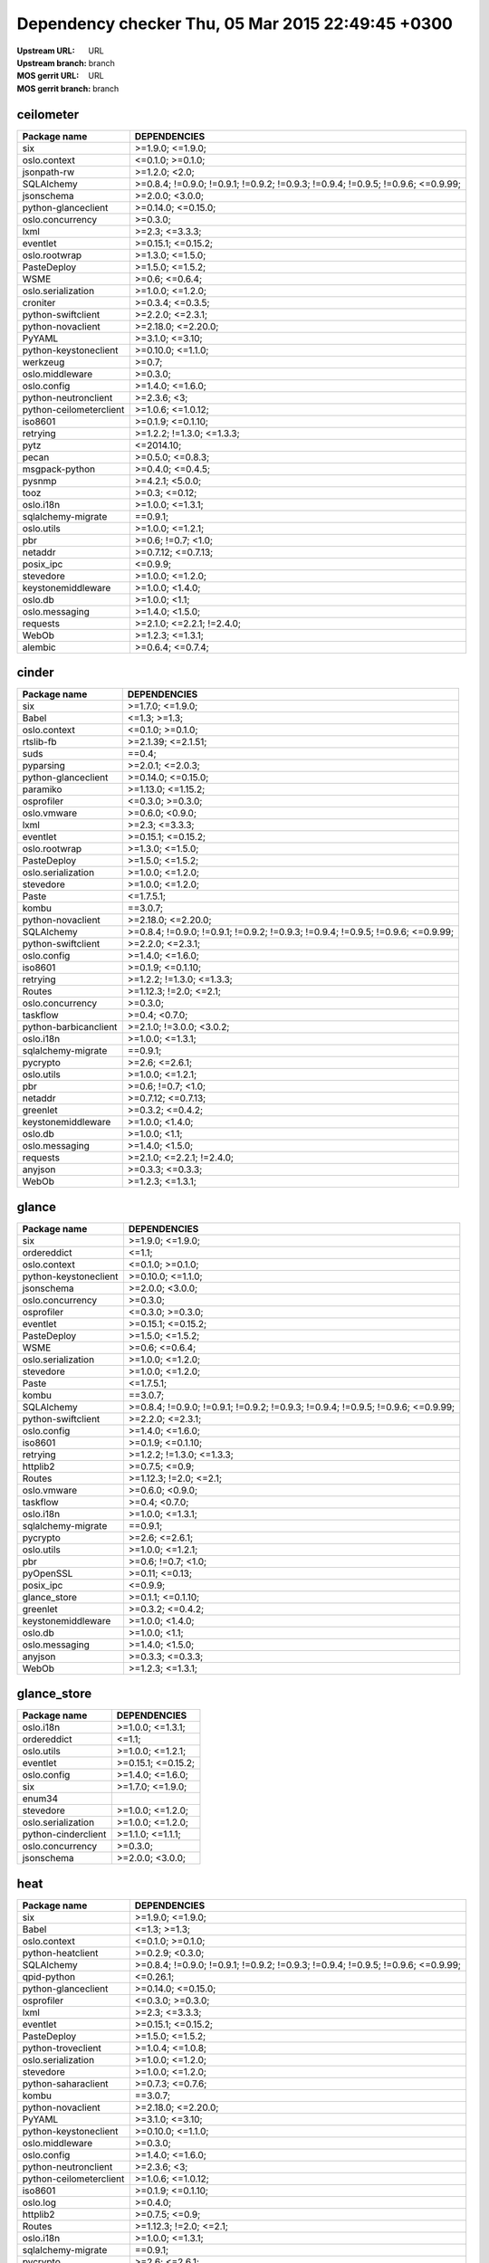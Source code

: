 Dependency checker Thu, 05 Mar 2015 22:49:45 +0300
==================================================
:Upstream URL: URL
:Upstream branch: branch
:MOS gerrit URL: URL
:MOS gerrit branch: branch

ceilometer
-----------
+-----------------------+----------------------------------------------------------------------------------+
|     Package name      |                                   DEPENDENCIES                                   |
+=======================+==================================================================================+
|          six          |                                 >=1.9.0; <=1.9.0;                                |
+-----------------------+----------------------------------------------------------------------------------+
|     oslo.context      |                                 <=0.1.0; >=0.1.0;                                |
+-----------------------+----------------------------------------------------------------------------------+
|      jsonpath-rw      |                                  >=1.2.0; <2.0;                                  |
+-----------------------+----------------------------------------------------------------------------------+
|      SQLAlchemy       | >=0.8.4; !=0.9.0; !=0.9.1; !=0.9.2; !=0.9.3; !=0.9.4; !=0.9.5; !=0.9.6; <=0.9.99;|
+-----------------------+----------------------------------------------------------------------------------+
|      jsonschema       |                                 >=2.0.0; <3.0.0;                                 |
+-----------------------+----------------------------------------------------------------------------------+
|  python-glanceclient  |                                >=0.14.0; <=0.15.0;                               |
+-----------------------+----------------------------------------------------------------------------------+
|   oslo.concurrency    |                                     >=0.3.0;                                     |
+-----------------------+----------------------------------------------------------------------------------+
|         lxml          |                                  >=2.3; <=3.3.3;                                 |
+-----------------------+----------------------------------------------------------------------------------+
|       eventlet        |                                >=0.15.1; <=0.15.2;                               |
+-----------------------+----------------------------------------------------------------------------------+
|     oslo.rootwrap     |                                 >=1.3.0; <=1.5.0;                                |
+-----------------------+----------------------------------------------------------------------------------+
|      PasteDeploy      |                                 >=1.5.0; <=1.5.2;                                |
+-----------------------+----------------------------------------------------------------------------------+
|         WSME          |                                  >=0.6; <=0.6.4;                                 |
+-----------------------+----------------------------------------------------------------------------------+
|  oslo.serialization   |                                 >=1.0.0; <=1.2.0;                                |
+-----------------------+----------------------------------------------------------------------------------+
|       croniter        |                                 >=0.3.4; <=0.3.5;                                |
+-----------------------+----------------------------------------------------------------------------------+
|  python-swiftclient   |                                 >=2.2.0; <=2.3.1;                                |
+-----------------------+----------------------------------------------------------------------------------+
|   python-novaclient   |                                >=2.18.0; <=2.20.0;                               |
+-----------------------+----------------------------------------------------------------------------------+
|        PyYAML         |                                 >=3.1.0; <=3.10;                                 |
+-----------------------+----------------------------------------------------------------------------------+
| python-keystoneclient |                                >=0.10.0; <=1.1.0;                                |
+-----------------------+----------------------------------------------------------------------------------+
|       werkzeug        |                                      >=0.7;                                      |
+-----------------------+----------------------------------------------------------------------------------+
|    oslo.middleware    |                                     >=0.3.0;                                     |
+-----------------------+----------------------------------------------------------------------------------+
|      oslo.config      |                                 >=1.4.0; <=1.6.0;                                |
+-----------------------+----------------------------------------------------------------------------------+
| python-neutronclient  |                                   >=2.3.6; <3;                                   |
+-----------------------+----------------------------------------------------------------------------------+
|python-ceilometerclient|                                >=1.0.6; <=1.0.12;                                |
+-----------------------+----------------------------------------------------------------------------------+
|        iso8601        |                                >=0.1.9; <=0.1.10;                                |
+-----------------------+----------------------------------------------------------------------------------+
|       retrying        |                            >=1.2.2; !=1.3.0; <=1.3.3;                            |
+-----------------------+----------------------------------------------------------------------------------+
|         pytz          |                                    <=2014.10;                                    |
+-----------------------+----------------------------------------------------------------------------------+
|         pecan         |                                 >=0.5.0; <=0.8.3;                                |
+-----------------------+----------------------------------------------------------------------------------+
|    msgpack-python     |                                 >=0.4.0; <=0.4.5;                                |
+-----------------------+----------------------------------------------------------------------------------+
|        pysnmp         |                                 >=4.2.1; <5.0.0;                                 |
+-----------------------+----------------------------------------------------------------------------------+
|         tooz          |                                  >=0.3; <=0.12;                                  |
+-----------------------+----------------------------------------------------------------------------------+
|       oslo.i18n       |                                 >=1.0.0; <=1.3.1;                                |
+-----------------------+----------------------------------------------------------------------------------+
|  sqlalchemy-migrate   |                                     ==0.9.1;                                     |
+-----------------------+----------------------------------------------------------------------------------+
|      oslo.utils       |                                 >=1.0.0; <=1.2.1;                                |
+-----------------------+----------------------------------------------------------------------------------+
|          pbr          |                                >=0.6; !=0.7; <1.0;                               |
+-----------------------+----------------------------------------------------------------------------------+
|        netaddr        |                                >=0.7.12; <=0.7.13;                               |
+-----------------------+----------------------------------------------------------------------------------+
|       posix_ipc       |                                     <=0.9.9;                                     |
+-----------------------+----------------------------------------------------------------------------------+
|       stevedore       |                                 >=1.0.0; <=1.2.0;                                |
+-----------------------+----------------------------------------------------------------------------------+
|  keystonemiddleware   |                                 >=1.0.0; <1.4.0;                                 |
+-----------------------+----------------------------------------------------------------------------------+
|        oslo.db        |                                  >=1.0.0; <1.1;                                  |
+-----------------------+----------------------------------------------------------------------------------+
|    oslo.messaging     |                                 >=1.4.0; <1.5.0;                                 |
+-----------------------+----------------------------------------------------------------------------------+
|       requests        |                            >=2.1.0; <=2.2.1; !=2.4.0;                            |
+-----------------------+----------------------------------------------------------------------------------+
|         WebOb         |                                 >=1.2.3; <=1.3.1;                                |
+-----------------------+----------------------------------------------------------------------------------+
|        alembic        |                                 >=0.6.4; <=0.7.4;                                |
+-----------------------+----------------------------------------------------------------------------------+

cinder
-------
+---------------------+----------------------------------------------------------------------------------+
|    Package name     |                                   DEPENDENCIES                                   |
+=====================+==================================================================================+
|         six         |                                 >=1.7.0; <=1.9.0;                                |
+---------------------+----------------------------------------------------------------------------------+
|        Babel        |                                   <=1.3; >=1.3;                                  |
+---------------------+----------------------------------------------------------------------------------+
|    oslo.context     |                                 <=0.1.0; >=0.1.0;                                |
+---------------------+----------------------------------------------------------------------------------+
|      rtslib-fb      |                                >=2.1.39; <=2.1.51;                               |
+---------------------+----------------------------------------------------------------------------------+
|        suds         |                                      ==0.4;                                      |
+---------------------+----------------------------------------------------------------------------------+
|      pyparsing      |                                 >=2.0.1; <=2.0.3;                                |
+---------------------+----------------------------------------------------------------------------------+
| python-glanceclient |                                >=0.14.0; <=0.15.0;                               |
+---------------------+----------------------------------------------------------------------------------+
|      paramiko       |                                >=1.13.0; <=1.15.2;                               |
+---------------------+----------------------------------------------------------------------------------+
|     osprofiler      |                                 <=0.3.0; >=0.3.0;                                |
+---------------------+----------------------------------------------------------------------------------+
|     oslo.vmware     |                                 >=0.6.0; <0.9.0;                                 |
+---------------------+----------------------------------------------------------------------------------+
|        lxml         |                                  >=2.3; <=3.3.3;                                 |
+---------------------+----------------------------------------------------------------------------------+
|      eventlet       |                                >=0.15.1; <=0.15.2;                               |
+---------------------+----------------------------------------------------------------------------------+
|    oslo.rootwrap    |                                 >=1.3.0; <=1.5.0;                                |
+---------------------+----------------------------------------------------------------------------------+
|     PasteDeploy     |                                 >=1.5.0; <=1.5.2;                                |
+---------------------+----------------------------------------------------------------------------------+
| oslo.serialization  |                                 >=1.0.0; <=1.2.0;                                |
+---------------------+----------------------------------------------------------------------------------+
|      stevedore      |                                 >=1.0.0; <=1.2.0;                                |
+---------------------+----------------------------------------------------------------------------------+
|        Paste        |                                    <=1.7.5.1;                                    |
+---------------------+----------------------------------------------------------------------------------+
|        kombu        |                                     ==3.0.7;                                     |
+---------------------+----------------------------------------------------------------------------------+
|  python-novaclient  |                                >=2.18.0; <=2.20.0;                               |
+---------------------+----------------------------------------------------------------------------------+
|     SQLAlchemy      | >=0.8.4; !=0.9.0; !=0.9.1; !=0.9.2; !=0.9.3; !=0.9.4; !=0.9.5; !=0.9.6; <=0.9.99;|
+---------------------+----------------------------------------------------------------------------------+
| python-swiftclient  |                                 >=2.2.0; <=2.3.1;                                |
+---------------------+----------------------------------------------------------------------------------+
|     oslo.config     |                                 >=1.4.0; <=1.6.0;                                |
+---------------------+----------------------------------------------------------------------------------+
|       iso8601       |                                >=0.1.9; <=0.1.10;                                |
+---------------------+----------------------------------------------------------------------------------+
|      retrying       |                            >=1.2.2; !=1.3.0; <=1.3.3;                            |
+---------------------+----------------------------------------------------------------------------------+
|       Routes        |                              >=1.12.3; !=2.0; <=2.1;                             |
+---------------------+----------------------------------------------------------------------------------+
|  oslo.concurrency   |                                     >=0.3.0;                                     |
+---------------------+----------------------------------------------------------------------------------+
|      taskflow       |                                  >=0.4; <0.7.0;                                  |
+---------------------+----------------------------------------------------------------------------------+
|python-barbicanclient|                             >=2.1.0; !=3.0.0; <3.0.2;                            |
+---------------------+----------------------------------------------------------------------------------+
|      oslo.i18n      |                                 >=1.0.0; <=1.3.1;                                |
+---------------------+----------------------------------------------------------------------------------+
| sqlalchemy-migrate  |                                     ==0.9.1;                                     |
+---------------------+----------------------------------------------------------------------------------+
|      pycrypto       |                                  >=2.6; <=2.6.1;                                 |
+---------------------+----------------------------------------------------------------------------------+
|     oslo.utils      |                                 >=1.0.0; <=1.2.1;                                |
+---------------------+----------------------------------------------------------------------------------+
|         pbr         |                                >=0.6; !=0.7; <1.0;                               |
+---------------------+----------------------------------------------------------------------------------+
|       netaddr       |                                >=0.7.12; <=0.7.13;                               |
+---------------------+----------------------------------------------------------------------------------+
|      greenlet       |                                 >=0.3.2; <=0.4.2;                                |
+---------------------+----------------------------------------------------------------------------------+
| keystonemiddleware  |                                 >=1.0.0; <1.4.0;                                 |
+---------------------+----------------------------------------------------------------------------------+
|       oslo.db       |                                  >=1.0.0; <1.1;                                  |
+---------------------+----------------------------------------------------------------------------------+
|   oslo.messaging    |                                 >=1.4.0; <1.5.0;                                 |
+---------------------+----------------------------------------------------------------------------------+
|      requests       |                            >=2.1.0; <=2.2.1; !=2.4.0;                            |
+---------------------+----------------------------------------------------------------------------------+
|       anyjson       |                                 >=0.3.3; <=0.3.3;                                |
+---------------------+----------------------------------------------------------------------------------+
|        WebOb        |                                 >=1.2.3; <=1.3.1;                                |
+---------------------+----------------------------------------------------------------------------------+

glance
-------
+---------------------+----------------------------------------------------------------------------------+
|    Package name     |                                   DEPENDENCIES                                   |
+=====================+==================================================================================+
|         six         |                                 >=1.9.0; <=1.9.0;                                |
+---------------------+----------------------------------------------------------------------------------+
|     ordereddict     |                                      <=1.1;                                      |
+---------------------+----------------------------------------------------------------------------------+
|    oslo.context     |                                 <=0.1.0; >=0.1.0;                                |
+---------------------+----------------------------------------------------------------------------------+
|python-keystoneclient|                                >=0.10.0; <=1.1.0;                                |
+---------------------+----------------------------------------------------------------------------------+
|     jsonschema      |                                 >=2.0.0; <3.0.0;                                 |
+---------------------+----------------------------------------------------------------------------------+
|  oslo.concurrency   |                                     >=0.3.0;                                     |
+---------------------+----------------------------------------------------------------------------------+
|     osprofiler      |                                 <=0.3.0; >=0.3.0;                                |
+---------------------+----------------------------------------------------------------------------------+
|      eventlet       |                                >=0.15.1; <=0.15.2;                               |
+---------------------+----------------------------------------------------------------------------------+
|     PasteDeploy     |                                 >=1.5.0; <=1.5.2;                                |
+---------------------+----------------------------------------------------------------------------------+
|        WSME         |                                  >=0.6; <=0.6.4;                                 |
+---------------------+----------------------------------------------------------------------------------+
| oslo.serialization  |                                 >=1.0.0; <=1.2.0;                                |
+---------------------+----------------------------------------------------------------------------------+
|      stevedore      |                                 >=1.0.0; <=1.2.0;                                |
+---------------------+----------------------------------------------------------------------------------+
|        Paste        |                                    <=1.7.5.1;                                    |
+---------------------+----------------------------------------------------------------------------------+
|        kombu        |                                     ==3.0.7;                                     |
+---------------------+----------------------------------------------------------------------------------+
|     SQLAlchemy      | >=0.8.4; !=0.9.0; !=0.9.1; !=0.9.2; !=0.9.3; !=0.9.4; !=0.9.5; !=0.9.6; <=0.9.99;|
+---------------------+----------------------------------------------------------------------------------+
| python-swiftclient  |                                 >=2.2.0; <=2.3.1;                                |
+---------------------+----------------------------------------------------------------------------------+
|     oslo.config     |                                 >=1.4.0; <=1.6.0;                                |
+---------------------+----------------------------------------------------------------------------------+
|       iso8601       |                                >=0.1.9; <=0.1.10;                                |
+---------------------+----------------------------------------------------------------------------------+
|      retrying       |                            >=1.2.2; !=1.3.0; <=1.3.3;                            |
+---------------------+----------------------------------------------------------------------------------+
|      httplib2       |                                  >=0.7.5; <=0.9;                                 |
+---------------------+----------------------------------------------------------------------------------+
|       Routes        |                              >=1.12.3; !=2.0; <=2.1;                             |
+---------------------+----------------------------------------------------------------------------------+
|     oslo.vmware     |                                 >=0.6.0; <0.9.0;                                 |
+---------------------+----------------------------------------------------------------------------------+
|      taskflow       |                                  >=0.4; <0.7.0;                                  |
+---------------------+----------------------------------------------------------------------------------+
|      oslo.i18n      |                                 >=1.0.0; <=1.3.1;                                |
+---------------------+----------------------------------------------------------------------------------+
| sqlalchemy-migrate  |                                     ==0.9.1;                                     |
+---------------------+----------------------------------------------------------------------------------+
|      pycrypto       |                                  >=2.6; <=2.6.1;                                 |
+---------------------+----------------------------------------------------------------------------------+
|     oslo.utils      |                                 >=1.0.0; <=1.2.1;                                |
+---------------------+----------------------------------------------------------------------------------+
|         pbr         |                                >=0.6; !=0.7; <1.0;                               |
+---------------------+----------------------------------------------------------------------------------+
|      pyOpenSSL      |                                  >=0.11; <=0.13;                                 |
+---------------------+----------------------------------------------------------------------------------+
|      posix_ipc      |                                     <=0.9.9;                                     |
+---------------------+----------------------------------------------------------------------------------+
|    glance_store     |                                >=0.1.1; <=0.1.10;                                |
+---------------------+----------------------------------------------------------------------------------+
|      greenlet       |                                 >=0.3.2; <=0.4.2;                                |
+---------------------+----------------------------------------------------------------------------------+
| keystonemiddleware  |                                 >=1.0.0; <1.4.0;                                 |
+---------------------+----------------------------------------------------------------------------------+
|       oslo.db       |                                  >=1.0.0; <1.1;                                  |
+---------------------+----------------------------------------------------------------------------------+
|   oslo.messaging    |                                 >=1.4.0; <1.5.0;                                 |
+---------------------+----------------------------------------------------------------------------------+
|       anyjson       |                                 >=0.3.3; <=0.3.3;                                |
+---------------------+----------------------------------------------------------------------------------+
|        WebOb        |                                 >=1.2.3; <=1.3.1;                                |
+---------------------+----------------------------------------------------------------------------------+

glance_store
-------------
+-------------------+--------------------+
|   Package name    |    DEPENDENCIES    |
+===================+====================+
|     oslo.i18n     |  >=1.0.0; <=1.3.1; |
+-------------------+--------------------+
|    ordereddict    |       <=1.1;       |
+-------------------+--------------------+
|    oslo.utils     |  >=1.0.0; <=1.2.1; |
+-------------------+--------------------+
|     eventlet      | >=0.15.1; <=0.15.2;|
+-------------------+--------------------+
|    oslo.config    |  >=1.4.0; <=1.6.0; |
+-------------------+--------------------+
|        six        |  >=1.7.0; <=1.9.0; |
+-------------------+--------------------+
|      enum34       |                    |
+-------------------+--------------------+
|     stevedore     |  >=1.0.0; <=1.2.0; |
+-------------------+--------------------+
|oslo.serialization |  >=1.0.0; <=1.2.0; |
+-------------------+--------------------+
|python-cinderclient|  >=1.1.0; <=1.1.1; |
+-------------------+--------------------+
| oslo.concurrency  |      >=0.3.0;      |
+-------------------+--------------------+
|    jsonschema     |  >=2.0.0; <3.0.0;  |
+-------------------+--------------------+

heat
-----
+-----------------------+----------------------------------------------------------------------------------+
|     Package name      |                                   DEPENDENCIES                                   |
+=======================+==================================================================================+
|          six          |                                 >=1.9.0; <=1.9.0;                                |
+-----------------------+----------------------------------------------------------------------------------+
|         Babel         |                                   <=1.3; >=1.3;                                  |
+-----------------------+----------------------------------------------------------------------------------+
|     oslo.context      |                                 <=0.1.0; >=0.1.0;                                |
+-----------------------+----------------------------------------------------------------------------------+
|   python-heatclient   |                                 >=0.2.9; <0.3.0;                                 |
+-----------------------+----------------------------------------------------------------------------------+
|      SQLAlchemy       | >=0.8.4; !=0.9.0; !=0.9.1; !=0.9.2; !=0.9.3; !=0.9.4; !=0.9.5; !=0.9.6; <=0.9.99;|
+-----------------------+----------------------------------------------------------------------------------+
|      qpid-python      |                                     <=0.26.1;                                    |
+-----------------------+----------------------------------------------------------------------------------+
|  python-glanceclient  |                                >=0.14.0; <=0.15.0;                               |
+-----------------------+----------------------------------------------------------------------------------+
|      osprofiler       |                                 <=0.3.0; >=0.3.0;                                |
+-----------------------+----------------------------------------------------------------------------------+
|         lxml          |                                  >=2.3; <=3.3.3;                                 |
+-----------------------+----------------------------------------------------------------------------------+
|       eventlet        |                                >=0.15.1; <=0.15.2;                               |
+-----------------------+----------------------------------------------------------------------------------+
|      PasteDeploy      |                                 >=1.5.0; <=1.5.2;                                |
+-----------------------+----------------------------------------------------------------------------------+
|  python-troveclient   |                                 >=1.0.4; <=1.0.8;                                |
+-----------------------+----------------------------------------------------------------------------------+
|  oslo.serialization   |                                 >=1.0.0; <=1.2.0;                                |
+-----------------------+----------------------------------------------------------------------------------+
|       stevedore       |                                 >=1.0.0; <=1.2.0;                                |
+-----------------------+----------------------------------------------------------------------------------+
|  python-saharaclient  |                                 >=0.7.3; <=0.7.6;                                |
+-----------------------+----------------------------------------------------------------------------------+
|         kombu         |                                     ==3.0.7;                                     |
+-----------------------+----------------------------------------------------------------------------------+
|   python-novaclient   |                                >=2.18.0; <=2.20.0;                               |
+-----------------------+----------------------------------------------------------------------------------+
|        PyYAML         |                                 >=3.1.0; <=3.10;                                 |
+-----------------------+----------------------------------------------------------------------------------+
| python-keystoneclient |                                >=0.10.0; <=1.1.0;                                |
+-----------------------+----------------------------------------------------------------------------------+
|    oslo.middleware    |                                     >=0.3.0;                                     |
+-----------------------+----------------------------------------------------------------------------------+
|      oslo.config      |                                 >=1.4.0; <=1.6.0;                                |
+-----------------------+----------------------------------------------------------------------------------+
| python-neutronclient  |                                   >=2.3.6; <3;                                   |
+-----------------------+----------------------------------------------------------------------------------+
|python-ceilometerclient|                                >=1.0.6; <=1.0.12;                                |
+-----------------------+----------------------------------------------------------------------------------+
|        iso8601        |                                >=0.1.9; <=0.1.10;                                |
+-----------------------+----------------------------------------------------------------------------------+
|       oslo.log        |                                     >=0.4.0;                                     |
+-----------------------+----------------------------------------------------------------------------------+
|       httplib2        |                                  >=0.7.5; <=0.9;                                 |
+-----------------------+----------------------------------------------------------------------------------+
|        Routes         |                              >=1.12.3; !=2.0; <=2.1;                             |
+-----------------------+----------------------------------------------------------------------------------+
|       oslo.i18n       |                                 >=1.0.0; <=1.3.1;                                |
+-----------------------+----------------------------------------------------------------------------------+
|  sqlalchemy-migrate   |                                     ==0.9.1;                                     |
+-----------------------+----------------------------------------------------------------------------------+
|       pycrypto        |                                  >=2.6; <=2.6.1;                                 |
+-----------------------+----------------------------------------------------------------------------------+
|      oslo.utils       |                                 >=1.0.0; <=1.2.1;                                |
+-----------------------+----------------------------------------------------------------------------------+
|          pbr          |                                >=0.6; !=0.7; <1.0;                               |
+-----------------------+----------------------------------------------------------------------------------+
|        netaddr        |                                >=0.7.12; <=0.7.13;                               |
+-----------------------+----------------------------------------------------------------------------------+
|       posix_ipc       |                                     <=0.9.9;                                     |
+-----------------------+----------------------------------------------------------------------------------+
|       greenlet        |                                 >=0.3.2; <=0.4.2;                                |
+-----------------------+----------------------------------------------------------------------------------+
|  keystonemiddleware   |                                 >=1.0.0; <1.4.0;                                 |
+-----------------------+----------------------------------------------------------------------------------+
|        oslo.db        |                                  >=1.0.0; <1.1;                                  |
+-----------------------+----------------------------------------------------------------------------------+
|    oslo.messaging     |                                 >=1.4.0; <1.5.0;                                 |
+-----------------------+----------------------------------------------------------------------------------+
|       requests        |                            >=2.1.0; <=2.2.1; !=2.4.0;                            |
+-----------------------+----------------------------------------------------------------------------------+
|  python-swiftclient   |                                 >=2.2.0; <=2.3.1;                                |
+-----------------------+----------------------------------------------------------------------------------+
|         WebOb         |                                 >=1.2.3; <=1.3.1;                                |
+-----------------------+----------------------------------------------------------------------------------+
|  python-cinderclient  |                                 >=1.1.0; <=1.1.1;                                |
+-----------------------+----------------------------------------------------------------------------------+

horizon
--------
+----------------------------+---------------------------+
|        Package name        |       DEPENDENCIES        |
+============================+===========================+
|    XStatic-smart-table     |         >=1.4.5.3;        |
+----------------------------+---------------------------+
|           Babel            |       <=1.3; >=1.3;       |
+----------------------------+---------------------------+
|     XStatic-JSEncrypt      |         >=2.0.0.2;        |
+----------------------------+---------------------------+
|     python-heatclient      |      >=0.2.9; <0.3.0;     |
+----------------------------+---------------------------+
|     XStatic-jquery-ui      |         >=1.10.1;         |
+----------------------------+---------------------------+
|           pyScss           |       >=1.2.1; <1.3;      |
+----------------------------+---------------------------+
|       XStatic-jQuery       |          >=1.7.2;         |
+----------------------------+---------------------------+
|    python-glanceclient     |    >=0.14.0; <=0.15.0;    |
+----------------------------+---------------------------+
|      oslo.concurrency      |          >=0.3.0;         |
+----------------------------+---------------------------+
|            Pint            |           >=0.5;          |
+----------------------------+---------------------------+
|      XStatic-Rickshaw      |          >=1.5.0;         |
+----------------------------+---------------------------+
|          eventlet          |    >=0.15.1; <=0.15.2;    |
+----------------------------+---------------------------+
|            six             |     >=1.7.0; <=1.9.0;     |
+----------------------------+---------------------------+
|      XStatic-Angular       |          >=1.3.7;         |
+----------------------------+---------------------------+
|   XStatic-JQuery-Migrate   |         >=1.2.1.1;        |
+----------------------------+---------------------------+
|     python-troveclient     |     >=1.0.4; <=1.0.8;     |
+----------------------------+---------------------------+
|     oslo.serialization     |     >=1.0.0; <=1.2.0;     |
+----------------------------+---------------------------+
|XStatic-Angular-Irdragndrop |         >=1.0.2.1;        |
+----------------------------+---------------------------+
| XStatic-JQuery.TableSorter |          >=2.0.5;         |
+----------------------------+---------------------------+
|   XStatic-Bootstrap-SCSS   |            >=3;           |
+----------------------------+---------------------------+
|    python-saharaclient     |     >=0.7.3; <=0.7.6;     |
+----------------------------+---------------------------+
|          XStatic           |          >=1.0.0;         |
+----------------------------+---------------------------+
|     django_compressor      |       <=1.4; >=1.4;       |
+----------------------------+---------------------------+
|       XStatic-QUnit        |        >=1.14.0.2;        |
+----------------------------+---------------------------+
|     python-novaclient      |    >=2.18.0; <=2.20.0;    |
+----------------------------+---------------------------+
|           PyYAML           |      >=3.1.0; <=3.10;     |
+----------------------------+---------------------------+
|   python-keystoneclient    |     >=0.10.0; <=1.1.0;    |
+----------------------------+---------------------------+
|  python-ceilometerclient   |     >=1.0.6; <=1.0.12;    |
+----------------------------+---------------------------+
|        oslo.config         |     >=1.4.0; <=1.6.0;     |
+----------------------------+---------------------------+
|    python-neutronclient    |        >=2.3.6; <3;       |
+----------------------------+---------------------------+
|   django_openstack_auth    | >=1.1.7; !=1.1.8; <=1.1.9;|
+----------------------------+---------------------------+
|           Django           |       >=1.4.2; <1.7;      |
+----------------------------+---------------------------+
|            pytz            |         <=2014.10;        |
+----------------------------+---------------------------+
|          httplib2          |      >=0.7.5; <=0.9;      |
+----------------------------+---------------------------+
|       django-pyscss        |     >=1.0.3; <=1.0.6;     |
+----------------------------+---------------------------+
|          iso8601           |     >=0.1.9; <=0.1.10;    |
+----------------------------+---------------------------+
|         oslo.i18n          |     >=1.0.0; <=1.3.1;     |
+----------------------------+---------------------------+
|         XStatic-D3         |         >=3.1.6.2;        |
+----------------------------+---------------------------+
|      XStatic-term.js       |          >=0.0.4;         |
+----------------------------+---------------------------+
|       XStatic-Hogan        |         >=2.0.0.2;        |
+----------------------------+---------------------------+
|         oslo.utils         |     >=1.0.0; <=1.2.1;     |
+----------------------------+---------------------------+
|            pbr             |    >=0.6; !=0.7; <1.0;    |
+----------------------------+---------------------------+
|          netaddr           |    >=0.7.12; <=0.7.13;    |
+----------------------------+---------------------------+
|        XStatic-Spin        |         >=1.2.5.2;        |
+----------------------------+---------------------------+
|XStatic-Bootstrap-Datepicker|         >=1.3.1.0;        |
+----------------------------+---------------------------+
|      XStatic-Jasmine       |         >=2.1.2.0;        |
+----------------------------+---------------------------+
|    XStatic-Font-Awesome    |          >=4.2.0;         |
+----------------------------+---------------------------+
| XStatic-Angular-Bootstrap  |        >=0.11.0.2;        |
+----------------------------+---------------------------+
| XStatic-JQuery.quicksearch |         >=2.0.3.1;        |
+----------------------------+---------------------------+
|           kombu            |          ==3.0.7;         |
+----------------------------+---------------------------+
|     python-swiftclient     |     >=2.2.0; <=2.3.1;     |
+----------------------------+---------------------------+
|    python-cinderclient     |     >=1.1.0; <=1.1.1;     |
+----------------------------+---------------------------+

keystone
---------
+---------------------+----------------------------------------------------------------------------------+
|    Package name     |                                   DEPENDENCIES                                   |
+=====================+==================================================================================+
|         six         |                                 >=1.9.0; <=1.9.0;                                |
+---------------------+----------------------------------------------------------------------------------+
|python-keystoneclient|                                >=0.10.0; <=1.1.0;                                |
+---------------------+----------------------------------------------------------------------------------+
|     jsonschema      |                                 >=2.0.0; <3.0.0;                                 |
+---------------------+----------------------------------------------------------------------------------+
|  oslo.concurrency   |                                     >=0.3.0;                                     |
+---------------------+----------------------------------------------------------------------------------+
|      oauthlib       |                                  >=0.6; <=0.7.2;                                 |
+---------------------+----------------------------------------------------------------------------------+
|   oslo.middleware   |                                     >=0.3.0;                                     |
+---------------------+----------------------------------------------------------------------------------+
|      eventlet       |                                >=0.15.1; <=0.15.2;                               |
+---------------------+----------------------------------------------------------------------------------+
|     PasteDeploy     |                                 >=1.5.0; <=1.5.2;                                |
+---------------------+----------------------------------------------------------------------------------+
| oslo.serialization  |                                 >=1.0.0; <=1.2.0;                                |
+---------------------+----------------------------------------------------------------------------------+
|        Paste        |                                    <=1.7.5.1;                                    |
+---------------------+----------------------------------------------------------------------------------+
|     SQLAlchemy      | >=0.8.4; !=0.9.0; !=0.9.1; !=0.9.2; !=0.9.3; !=0.9.4; !=0.9.5; !=0.9.6; <=0.9.99;|
+---------------------+----------------------------------------------------------------------------------+
|    cryptography     |                                      >=0.4;                                      |
+---------------------+----------------------------------------------------------------------------------+
|     oslo.config     |                                 >=1.4.0; <=1.6.0;                                |
+---------------------+----------------------------------------------------------------------------------+
|       iso8601       |                                >=0.1.9; <=0.1.10;                                |
+---------------------+----------------------------------------------------------------------------------+
|      oslo.log       |                                     >=0.4.0;                                     |
+---------------------+----------------------------------------------------------------------------------+
|       Routes        |                              >=1.12.3; !=2.0; <=2.1;                             |
+---------------------+----------------------------------------------------------------------------------+
|   msgpack-python    |                                 >=0.4.0; <=0.4.5;                                |
+---------------------+----------------------------------------------------------------------------------+
|       pysaml2       |                                                                                  |
+---------------------+----------------------------------------------------------------------------------+
|      oslo.i18n      |                                 >=1.0.0; <=1.3.1;                                |
+---------------------+----------------------------------------------------------------------------------+
| sqlalchemy-migrate  |                                     ==0.9.1;                                     |
+---------------------+----------------------------------------------------------------------------------+
|     oslo.utils      |                                 >=1.0.0; <=1.2.1;                                |
+---------------------+----------------------------------------------------------------------------------+
|         pbr         |                                >=0.6; !=0.7; <1.0;                               |
+---------------------+----------------------------------------------------------------------------------+
|       netaddr       |                                >=0.7.12; <=0.7.13;                               |
+---------------------+----------------------------------------------------------------------------------+
|       passlib       |                                     <=1.6.2;                                     |
+---------------------+----------------------------------------------------------------------------------+
|      posix_ipc      |                                     <=0.9.9;                                     |
+---------------------+----------------------------------------------------------------------------------+
|      greenlet       |                                 >=0.3.2; <=0.4.2;                                |
+---------------------+----------------------------------------------------------------------------------+
| keystonemiddleware  |                                 >=1.0.0; <1.4.0;                                 |
+---------------------+----------------------------------------------------------------------------------+
|       oslo.db       |                                  >=1.0.0; <1.1;                                  |
+---------------------+----------------------------------------------------------------------------------+
|   oslo.messaging    |                                 >=1.4.0; <1.5.0;                                 |
+---------------------+----------------------------------------------------------------------------------+
|        WebOb        |                                 >=1.2.3; <=1.3.1;                                |
+---------------------+----------------------------------------------------------------------------------+
|       pycadf        |                                 >=0.6.0; <0.7.0;                                 |
+---------------------+----------------------------------------------------------------------------------+
|    dogpile.cache    |                                 >=0.5.3; <=0.5.6;                                |
+---------------------+----------------------------------------------------------------------------------+

neutron
--------
+---------------------+----------------------------------------------------------------------------------+
|    Package name     |                                   DEPENDENCIES                                   |
+=====================+==================================================================================+
|         six         |                                 >=1.9.0; <=1.9.0;                                |
+---------------------+----------------------------------------------------------------------------------+
|    oslo.context     |                                 <=0.1.0; >=0.1.0;                                |
+---------------------+----------------------------------------------------------------------------------+
|python-keystoneclient|                                >=0.10.0; <=1.1.0;                                |
+---------------------+----------------------------------------------------------------------------------+
|     jsonrpclib      |                                     <=0.1.3;                                     |
+---------------------+----------------------------------------------------------------------------------+
|  oslo.concurrency   |                                     >=0.3.0;                                     |
+---------------------+----------------------------------------------------------------------------------+
|      eventlet       |                                >=0.15.1; <=0.15.2;                               |
+---------------------+----------------------------------------------------------------------------------+
|    oslo.rootwrap    |                                 >=1.3.0; <=1.5.0;                                |
+---------------------+----------------------------------------------------------------------------------+
|     PasteDeploy     |                                 >=1.5.0; <=1.5.2;                                |
+---------------------+----------------------------------------------------------------------------------+
|       Jinja2        |                                     <=2.7.2;                                     |
+---------------------+----------------------------------------------------------------------------------+
| oslo.serialization  |                                 >=1.0.0; <=1.2.0;                                |
+---------------------+----------------------------------------------------------------------------------+
|      greenlet       |                                 >=0.3.2; <=0.4.2;                                |
+---------------------+----------------------------------------------------------------------------------+
|        Paste        |                                    <=1.7.5.1;                                    |
+---------------------+----------------------------------------------------------------------------------+
|  python-novaclient  |                                >=2.18.0; <=2.20.0;                               |
+---------------------+----------------------------------------------------------------------------------+
|     SQLAlchemy      | >=0.8.4; !=0.9.0; !=0.9.1; !=0.9.2; !=0.9.3; !=0.9.4; !=0.9.5; !=0.9.6; <=0.9.99;|
+---------------------+----------------------------------------------------------------------------------+
|   oslo.middleware   |                                     >=0.3.0;                                     |
+---------------------+----------------------------------------------------------------------------------+
|     oslo.config     |                                 >=1.4.0; <=1.6.0;                                |
+---------------------+----------------------------------------------------------------------------------+
|python-neutronclient |                                   >=2.3.6; <3;                                   |
+---------------------+----------------------------------------------------------------------------------+
|      retrying       |                            >=1.2.2; !=1.3.0; <=1.3.3;                            |
+---------------------+----------------------------------------------------------------------------------+
|      httplib2       |                                  >=0.7.5; <=0.9;                                 |
+---------------------+----------------------------------------------------------------------------------+
|       Routes        |                              >=1.12.3; !=2.0; <=2.1;                             |
+---------------------+----------------------------------------------------------------------------------+
|      oslo.i18n      |                                 >=1.0.0; <=1.3.1;                                |
+---------------------+----------------------------------------------------------------------------------+
|     oslo.utils      |                                 >=1.0.0; <=1.2.1;                                |
+---------------------+----------------------------------------------------------------------------------+
|         pbr         |                                >=0.6; !=0.7; <1.0;                               |
+---------------------+----------------------------------------------------------------------------------+
|       netaddr       |                                >=0.7.12; <=0.7.13;                               |
+---------------------+----------------------------------------------------------------------------------+
|      stevedore      |                                 >=1.0.0; <=1.2.0;                                |
+---------------------+----------------------------------------------------------------------------------+
| keystonemiddleware  |                                 >=1.0.0; <1.4.0;                                 |
+---------------------+----------------------------------------------------------------------------------+
|       oslo.db       |                                  >=1.0.0; <1.1;                                  |
+---------------------+----------------------------------------------------------------------------------+
|   oslo.messaging    |                                 >=1.4.0; <1.5.0;                                 |
+---------------------+----------------------------------------------------------------------------------+
|      requests       |                            >=2.1.0; <=2.2.1; !=2.4.0;                            |
+---------------------+----------------------------------------------------------------------------------+
|        WebOb        |                                 >=1.2.3; <=1.3.1;                                |
+---------------------+----------------------------------------------------------------------------------+
|       alembic       |                                 >=0.6.4; <=0.7.4;                                |
+---------------------+----------------------------------------------------------------------------------+

nova
-----
+--------------------+----------------------------------------------------------------------------------+
|    Package name    |                                   DEPENDENCIES                                   |
+====================+==================================================================================+
|        six         |                                 >=1.9.0; <=1.9.0;                                |
+--------------------+----------------------------------------------------------------------------------+
|       Babel        |                                   <=1.3; >=1.3;                                  |
+--------------------+----------------------------------------------------------------------------------+
|    oslo.context    |                                 <=0.1.0; >=0.1.0;                                |
+--------------------+----------------------------------------------------------------------------------+
|     jsonschema     |                                 >=2.0.0; <3.0.0;                                 |
+--------------------+----------------------------------------------------------------------------------+
|        suds        |                                      ==0.4;                                      |
+--------------------+----------------------------------------------------------------------------------+
|python-glanceclient |                                >=0.14.0; <=0.15.0;                               |
+--------------------+----------------------------------------------------------------------------------+
|      paramiko      |                                >=1.13.0; <=1.15.2;                               |
+--------------------+----------------------------------------------------------------------------------+
|        lxml        |                                  >=2.3; <=3.3.3;                                 |
+--------------------+----------------------------------------------------------------------------------+
|      eventlet      |                                >=0.15.1; <=0.15.2;                               |
+--------------------+----------------------------------------------------------------------------------+
|   oslo.rootwrap    |                                 >=1.3.0; <=1.5.0;                                |
+--------------------+----------------------------------------------------------------------------------+
|    PasteDeploy     |                                 >=1.5.0; <=1.5.2;                                |
+--------------------+----------------------------------------------------------------------------------+
|       Jinja2       |                                     <=2.7.2;                                     |
+--------------------+----------------------------------------------------------------------------------+
|  oslo.concurrency  |                                     >=0.3.0;                                     |
+--------------------+----------------------------------------------------------------------------------+
|     stevedore      |                                 >=1.0.0; <=1.2.0;                                |
+--------------------+----------------------------------------------------------------------------------+
|       Paste        |                                    <=1.7.5.1;                                    |
+--------------------+----------------------------------------------------------------------------------+
| oslo.serialization |                                 >=1.0.0; <=1.2.0;                                |
+--------------------+----------------------------------------------------------------------------------+
|     websockify     |                                  >=0.6.0; <0.7;                                  |
+--------------------+----------------------------------------------------------------------------------+
|     SQLAlchemy     | >=0.8.4; !=0.9.0; !=0.9.1; !=0.9.2; !=0.9.3; !=0.9.4; !=0.9.5; !=0.9.6; <=0.9.99;|
+--------------------+----------------------------------------------------------------------------------+
|      rfc3986       |                                 <=0.2.0; >=0.2.0;                                |
+--------------------+----------------------------------------------------------------------------------+
|  oslo.middleware   |                                     >=0.3.0;                                     |
+--------------------+----------------------------------------------------------------------------------+
|    oslo.config     |                                 >=1.4.0; <=1.6.0;                                |
+--------------------+----------------------------------------------------------------------------------+
|python-neutronclient|                                   >=2.3.6; <3;                                   |
+--------------------+----------------------------------------------------------------------------------+
|      iso8601       |                                >=0.1.9; <=0.1.10;                                |
+--------------------+----------------------------------------------------------------------------------+
|      oslo.log      |                                     >=0.4.0;                                     |
+--------------------+----------------------------------------------------------------------------------+
|       Routes       |                              >=1.12.3; !=2.0; <=2.1;                             |
+--------------------+----------------------------------------------------------------------------------+
|    oslo.vmware     |                                 >=0.6.0; <0.9.0;                                 |
+--------------------+----------------------------------------------------------------------------------+
|     decorator      |                                 <=3.4.0; >=3.4.0;                                |
+--------------------+----------------------------------------------------------------------------------+
|     oslo.i18n      |                                 >=1.0.0; <=1.3.1;                                |
+--------------------+----------------------------------------------------------------------------------+
| sqlalchemy-migrate |                                     ==0.9.1;                                     |
+--------------------+----------------------------------------------------------------------------------+
|     oslo.utils     |                                 >=1.0.0; <=1.2.1;                                |
+--------------------+----------------------------------------------------------------------------------+
|        boto        |                                >=2.32.1; <2.35.0;                                |
+--------------------+----------------------------------------------------------------------------------+
|        pbr         |                                >=0.6; !=0.7; <1.0;                               |
+--------------------+----------------------------------------------------------------------------------+
|       WebOb        |                                 >=1.2.3; <=1.3.1;                                |
+--------------------+----------------------------------------------------------------------------------+
|      netaddr       |                                >=0.7.12; <=0.7.13;                               |
+--------------------+----------------------------------------------------------------------------------+
|       psutil       |                                 >=1.1.1; <2.0.0;                                 |
+--------------------+----------------------------------------------------------------------------------+
|      greenlet      |                                 >=0.3.2; <=0.4.2;                                |
+--------------------+----------------------------------------------------------------------------------+
| keystonemiddleware |                                 >=1.0.0; <1.4.0;                                 |
+--------------------+----------------------------------------------------------------------------------+
|      oslo.db       |                                  >=1.0.0; <1.1;                                  |
+--------------------+----------------------------------------------------------------------------------+
|   oslo.messaging   |                                 >=1.4.0; <1.5.0;                                 |
+--------------------+----------------------------------------------------------------------------------+
|       pyasn1       |                                     <=0.1.7;                                     |
+--------------------+----------------------------------------------------------------------------------+
|python-cinderclient |                                 >=1.1.0; <=1.1.1;                                |
+--------------------+----------------------------------------------------------------------------------+

oslo.concurrency
-----------------
+------------+---------------------------+
|Package name|       DEPENDENCIES        |
+============+===========================+
| oslo.i18n  |     >=1.3.0; <=1.3.1;     |
+------------+---------------------------+
| oslo.utils |     >=1.0.0; <=1.2.1;     |
+------------+---------------------------+
|    pbr     |    >=0.6; !=0.7; <1.0;    |
+------------+---------------------------+
|oslo.config |     >=1.4.0; <=1.6.0;     |
+------------+---------------------------+
|   Babel    |       <=1.3; >=1.3;       |
+------------+---------------------------+
|    six     |     >=1.7.0; <=1.9.0;     |
+------------+---------------------------+
|  iso8601   |     >=0.1.9; <=0.1.10;    |
+------------+---------------------------+
|  retrying  | >=1.2.2; !=1.3.0; <=1.3.3;|
+------------+---------------------------+
|  fixtures  |     >=0.3.14; <=1.0.0;    |
+------------+---------------------------+
| posix_ipc  |          <=0.9.9;         |
+------------+---------------------------+

oslo.config
------------
+------------+--------------------+
|Package name|    DEPENDENCIES    |
+============+====================+
|  argparse  |                    |
+------------+--------------------+
|  netaddr   | >=0.7.12; <=0.7.13;|
+------------+--------------------+
| stevedore  |  >=1.0.0; <=1.2.0; |
+------------+--------------------+
|    six     |  >=1.7.0; <=1.9.0; |
+------------+--------------------+
|    pbr     | >=0.6; !=0.7; <1.0;|
+------------+--------------------+

oslo.context
-------------
+------------+--------------------+
|Package name|    DEPENDENCIES    |
+============+====================+
|   Babel    |    >=1.3; <=1.3;   |
+------------+--------------------+
|    pbr     | >=0.6; !=0.7; <1.0;|
+------------+--------------------+

oslo.db
--------
+------------------+----------------------------------------------------------------------------------+
|   Package name   |                                   DEPENDENCIES                                   |
+==================+==================================================================================+
|    oslo.i18n     |                                 >=1.3.0; <=1.3.1;                                |
+------------------+----------------------------------------------------------------------------------+
|    SQLAlchemy    | >=0.8.4; !=0.9.0; !=0.9.1; !=0.9.2; !=0.9.3; !=0.9.4; !=0.9.5; !=0.9.6; <=0.9.99;|
+------------------+----------------------------------------------------------------------------------+
|  testresources   |                                     >=0.2.4;                                     |
+------------------+----------------------------------------------------------------------------------+
|    oslo.utils    |                                 >=1.0.0; <=1.2.1;                                |
+------------------+----------------------------------------------------------------------------------+
|       pbr        |                                >=0.6; !=0.7; <1.0;                               |
+------------------+----------------------------------------------------------------------------------+
|   oslo.config    |                                 >=1.4.0; <=1.6.0;                                |
+------------------+----------------------------------------------------------------------------------+
|      Babel       |                                   <=1.3; >=1.3;                                  |
+------------------+----------------------------------------------------------------------------------+
|       six        |                                 >=1.7.0; <=1.9.0;                                |
+------------------+----------------------------------------------------------------------------------+
|     iso8601      |                                >=0.1.9; <=0.1.10;                                |
+------------------+----------------------------------------------------------------------------------+
|sqlalchemy-migrate|                                     ==0.9.1;                                     |
+------------------+----------------------------------------------------------------------------------+
|    stevedore     |                                 >=1.0.0; <=1.2.0;                                |
+------------------+----------------------------------------------------------------------------------+
|  testscenarios   |                                      >=0.4;                                      |
+------------------+----------------------------------------------------------------------------------+
|     alembic      |                                 >=0.6.4; <=0.7.4;                                |
+------------------+----------------------------------------------------------------------------------+

oslo.i18n
----------
+------------+--------------------+
|Package name|    DEPENDENCIES    |
+============+====================+
|   Babel    |    >=1.3; <=1.3;   |
+------------+--------------------+
|    six     |  >=1.7.0; <=1.9.0; |
+------------+--------------------+
|    pbr     | >=0.6; !=0.7; <1.0;|
+------------+--------------------+

oslo.log
---------
+------------------+--------------------+
|   Package name   |    DEPENDENCIES    |
+==================+====================+
|    oslo.i18n     |  >=1.3.0; <=1.3.1; |
+------------------+--------------------+
|    oslo.utils    |  >=1.0.0; <=1.2.1; |
+------------------+--------------------+
|       pbr        | >=0.6; !=0.7; <1.0;|
+------------------+--------------------+
|   oslo.config    |  >=1.4.0; <=1.6.0; |
+------------------+--------------------+
|      Babel       |    <=1.3; >=1.3;   |
+------------------+--------------------+
|   oslo.context   |  <=0.1.0; >=0.1.0; |
+------------------+--------------------+
|       six        |  >=1.7.0; <=1.9.0; |
+------------------+--------------------+
|     iso8601      | >=0.1.9; <=0.1.10; |
+------------------+--------------------+
|oslo.serialization|  >=1.0.0; <=1.2.0; |
+------------------+--------------------+

oslo.messaging
---------------
+------------------+--------------------+
|   Package name   |    DEPENDENCIES    |
+==================+====================+
|    oslo.i18n     |  >=1.3.0; <=1.3.1; |
+------------------+--------------------+
|      PyYAML      |  >=3.1.0; <=3.10;  |
+------------------+--------------------+
|     futures      |  >=2.1.6; <=2.2.0; |
+------------------+--------------------+
| oslo.middleware  |      >=0.3.0;      |
+------------------+--------------------+
|    oslo.utils    |  >=1.0.0; <=1.2.1; |
+------------------+--------------------+
|       pbr        | >=0.6; !=0.7; <1.0;|
+------------------+--------------------+
|   oslo.config    |  >=1.4.0; <=1.6.0; |
+------------------+--------------------+
|   aioeventlet    |       >=0.4;       |
+------------------+--------------------+
|       six        |  >=1.7.0; <=1.9.0; |
+------------------+--------------------+
|     trollius     |       >=1.0;       |
+------------------+--------------------+
|    stevedore     |  >=1.0.0; <=1.2.0; |
+------------------+--------------------+
|oslo.serialization|  >=1.0.0; <=1.2.0; |
+------------------+--------------------+
|     eventlet     | >=0.15.1; <=0.15.2;|
+------------------+--------------------+
|      kombu       |      ==3.0.7;      |
+------------------+--------------------+

oslo.middleware
----------------
+------------+--------------------+
|Package name|    DEPENDENCIES    |
+============+====================+
| oslo.i18n  |  >=1.3.0; <=1.3.1; |
+------------+--------------------+
|    pbr     | >=0.6; !=0.7; <1.0;|
+------------+--------------------+
|oslo.config |  >=1.4.0; <=1.6.0; |
+------------+--------------------+
|   Babel    |    <=1.3; >=1.3;   |
+------------+--------------------+
|oslo.context|  <=0.1.0; >=0.1.0; |
+------------+--------------------+
|    six     |  >=1.7.0; <=1.9.0; |
+------------+--------------------+
| stevedore  |  >=1.0.0; <=1.2.0; |
+------------+--------------------+
|   WebOb    |  >=1.2.3; <=1.3.1; |
+------------+--------------------+

oslo.rootwrap
--------------
+------------+------------------+
|Package name|   DEPENDENCIES   |
+============+==================+
|    six     | >=1.9.0; <=1.9.0;|
+------------+------------------+

oslo.serialization
-------------------
+--------------+--------------------+
| Package name |    DEPENDENCIES    |
+==============+====================+
|  oslo.utils  |  >=1.2.0; <=1.2.1; |
+--------------+--------------------+
|     pbr      | >=0.6; !=0.7; <1.0;|
+--------------+--------------------+
|    Babel     |    <=1.3; >=1.3;   |
+--------------+--------------------+
|     six      |  >=1.7.0; <=1.9.0; |
+--------------+--------------------+
|   iso8601    | >=0.1.9; <=0.1.10; |
+--------------+--------------------+
|     pytz     |     <=2014.10;     |
+--------------+--------------------+
|msgpack-python|  >=0.4.0; <=0.4.5; |
+--------------+--------------------+

oslosphinx
-----------
+------------+---------------------------+
|Package name|       DEPENDENCIES        |
+============+===========================+
|  requests  | !=2.4.0; >=2.2.0; <=2.2.1;|
+------------+---------------------------+
|    pbr     |    >=0.6; !=0.7; <1.0;    |
+------------+---------------------------+

oslotest
---------
+--------------+----------------------------+
| Package name |        DEPENDENCIES        |
+==============+============================+
|python-subunit|     >=0.0.18; <=1.0.0;     |
+--------------+----------------------------+
|  testtools   | >=0.9.34; !=1.4.0; <=1.5.0;|
+--------------+----------------------------+
|     pbr      |     >=0.6; !=0.7; <1.0;    |
+--------------+----------------------------+
|     six      |      >=1.7.0; <=1.9.0;     |
+--------------+----------------------------+
|   discover   |                            |
+--------------+----------------------------+
|testrepository|     >=0.0.18; <=0.0.20;    |
+--------------+----------------------------+
|     mox3     |          >=0.7.0;          |
+--------------+----------------------------+
|testscenarios |           >=0.4;           |
+--------------+----------------------------+
|   fixtures   |     >=0.3.14; <=1.0.0;     |
+--------------+----------------------------+
|     mock     |           >=1.0;           |
+--------------+----------------------------+

oslo.utils
-----------
+------------+--------------------+
|Package name|    DEPENDENCIES    |
+============+====================+
| oslo.i18n  |  >=1.3.0; <=1.3.1; |
+------------+--------------------+
|    six     |  >=1.7.0; <=1.9.0; |
+------------+--------------------+
|    pbr     | >=0.6; !=0.7; <1.0;|
+------------+--------------------+
|   Babel    |    <=1.3; >=1.3;   |
+------------+--------------------+
|  netaddr   | >=0.7.12; <=0.7.13;|
+------------+--------------------+
|  iso8601   | >=0.1.9; <=0.1.10; |
+------------+--------------------+
| netifaces  | >=0.10.4; <=0.10.4;|
+------------+--------------------+

oslo.vmware
------------
+------------------+---------------------------+
|   Package name   |       DEPENDENCIES        |
+==================+===========================+
|    oslo.i18n     |     >=1.3.0; <=1.3.1;     |
+------------------+---------------------------+
|      PyYAML      |      >=3.1.0; <=3.10;     |
+------------------+---------------------------+
|       six        |     >=1.7.0; <=1.9.0;     |
+------------------+---------------------------+
|    oslo.utils    |     >=1.0.0; <=1.2.1;     |
+------------------+---------------------------+
|       pbr        |    >=0.6; !=0.7; <1.0;    |
+------------------+---------------------------+
|      Babel       |       <=1.3; >=1.3;       |
+------------------+---------------------------+
|     netaddr      |    >=0.7.12; <=0.7.13;    |
+------------------+---------------------------+
|     urllib3      |          >=1.8.3;         |
+------------------+---------------------------+
|     iso8601      |     >=0.1.9; <=0.1.10;    |
+------------------+---------------------------+
|    stevedore     |     >=1.0.0; <=1.2.0;     |
+------------------+---------------------------+
|oslo.serialization|     >=1.0.0; <=1.2.0;     |
+------------------+---------------------------+
|       suds       |           ==0.4;          |
+------------------+---------------------------+
|     requests     | >=2.1.0; <=2.2.1; !=2.4.0;|
+------------------+---------------------------+
|     eventlet     |    >=0.15.1; <=0.15.2;    |
+------------------+---------------------------+
| oslo.concurrency |          >=0.3.0;         |
+------------------+---------------------------+
|     httplib2     |      >=0.7.5; <=0.9;      |
+------------------+---------------------------+

python-barbicanclient
----------------------
+---------------------+---------------------------+
|    Package name     |       DEPENDENCIES        |
+=====================+===========================+
|      oslo.i18n      |     >=1.3.0; <=1.3.1;     |
+---------------------+---------------------------+
|      argparse       |                           |
+---------------------+---------------------------+
|python-keystoneclient|     >=0.10.0; <=1.1.0;    |
+---------------------+---------------------------+
|     oslo.utils      |     >=1.0.0; <=1.2.1;     |
+---------------------+---------------------------+
|         pbr         |    >=0.6; !=0.7; <1.0;    |
+---------------------+---------------------------+
|         six         |     >=1.7.0; <=1.9.0;     |
+---------------------+---------------------------+
| oslo.serialization  |     >=1.0.0; <=1.2.0;     |
+---------------------+---------------------------+
|      requests       | >=2.1.0; <=2.2.1; !=2.4.0;|
+---------------------+---------------------------+
|        cliff        |     >=1.7.0; <=1.9.0;     |
+---------------------+---------------------------+

python-ceilometerclient
------------------------
+---------------------+---------------------------+
|    Package name     |       DEPENDENCIES        |
+=====================+===========================+
|      oslo.i18n      |     >=1.3.0; <=1.3.1;     |
+---------------------+---------------------------+
|      argparse       |                           |
+---------------------+---------------------------+
|python-keystoneclient|     >=0.10.0; <=1.1.0;    |
+---------------------+---------------------------+
|     oslo.utils      |     >=1.0.0; <=1.2.1;     |
+---------------------+---------------------------+
|         pbr         |    >=0.6; !=0.7; <1.0;    |
+---------------------+---------------------------+
|     PrettyTable     |        >=0.7; <0.8;       |
+---------------------+---------------------------+
|       iso8601       |     >=0.1.9; <=0.1.10;    |
+---------------------+---------------------------+
|      stevedore      |     >=1.0.0; <=1.2.0;     |
+---------------------+---------------------------+
| oslo.serialization  |     >=1.0.0; <=1.2.0;     |
+---------------------+---------------------------+
|      requests       | >=2.1.0; <=2.2.1; !=2.4.0;|
+---------------------+---------------------------+
|         six         |     >=1.7.0; <=1.9.0;     |
+---------------------+---------------------------+

python-cinderclient
--------------------
+---------------------+---------------------------+
|    Package name     |       DEPENDENCIES        |
+=====================+===========================+
|      argparse       |                           |
+---------------------+---------------------------+
|python-keystoneclient|     >=0.10.0; <=1.1.0;    |
+---------------------+---------------------------+
|     simplejson      |     >=2.2.0; <=3.3.1;     |
+---------------------+---------------------------+
|     PrettyTable     |        >=0.7; <0.8;       |
+---------------------+---------------------------+
|        Babel        |       <=1.3; >=1.3;       |
+---------------------+---------------------------+
|         pbr         |    >=0.6; !=0.7; <1.0;    |
+---------------------+---------------------------+
|      requests       | >=2.1.0; <=2.2.1; !=2.4.0;|
+---------------------+---------------------------+
|         six         |     >=1.7.0; <=1.9.0;     |
+---------------------+---------------------------+

python-glanceclient
--------------------
+---------------------+---------------------------+
|    Package name     |       DEPENDENCIES        |
+=====================+===========================+
|       warlock       |        >=1.0.1; <2;       |
+---------------------+---------------------------+
|      argparse       |                           |
+---------------------+---------------------------+
|python-keystoneclient|     >=0.10.0; <=1.1.0;    |
+---------------------+---------------------------+
|     oslo.utils      |     >=1.0.0; <=1.2.1;     |
+---------------------+---------------------------+
|     PrettyTable     |        >=0.7; <0.8;       |
+---------------------+---------------------------+
|      pyOpenSSL      |      >=0.11; <=0.13;      |
+---------------------+---------------------------+
|        Babel        |       <=1.3; >=1.3;       |
+---------------------+---------------------------+
|         pbr         |    >=0.6; !=0.7; <1.0;    |
+---------------------+---------------------------+
|      requests       | >=2.1.0; <=2.2.1; !=2.4.0;|
+---------------------+---------------------------+
|         six         |     >=1.7.0; <=1.9.0;     |
+---------------------+---------------------------+
|      oslo.i18n      |     >=1.0.0; <=1.3.1;     |
+---------------------+---------------------------+

python-heatclient
------------------
+---------------------+---------------------------+
|    Package name     |       DEPENDENCIES        |
+=====================+===========================+
|      oslo.i18n      |     >=1.3.0; <=1.3.1;     |
+---------------------+---------------------------+
|      argparse       |                           |
+---------------------+---------------------------+
|       PyYAML        |      >=3.1.0; <=3.10;     |
+---------------------+---------------------------+
|python-keystoneclient|     >=0.10.0; <=1.1.0;    |
+---------------------+---------------------------+
|     oslo.utils      |     >=1.0.0; <=1.2.1;     |
+---------------------+---------------------------+
|     PrettyTable     |        >=0.7; <0.8;       |
+---------------------+---------------------------+
|        Babel        |       <=1.3; >=1.3;       |
+---------------------+---------------------------+
|         pbr         |    >=0.6; !=0.7; <1.0;    |
+---------------------+---------------------------+
|       iso8601       |     >=0.1.9; <=0.1.10;    |
+---------------------+---------------------------+
| oslo.serialization  |     >=1.0.0; <=1.2.0;     |
+---------------------+---------------------------+
|      requests       | >=2.1.0; <=2.2.1; !=2.4.0;|
+---------------------+---------------------------+
|         six         |     >=1.7.0; <=1.9.0;     |
+---------------------+---------------------------+

python-keystoneclient
----------------------
+------------------+---------------------------+
|   Package name   |       DEPENDENCIES        |
+==================+===========================+
|    oslo.i18n     |     >=1.3.0; <=1.3.1;     |
+------------------+---------------------------+
|     argparse     |                           |
+------------------+---------------------------+
|       six        |     >=1.7.0; <=1.9.0;     |
+------------------+---------------------------+
|    oslo.utils    |     >=1.0.0; <=1.2.1;     |
+------------------+---------------------------+
|       pbr        |    >=0.6; !=0.7; <1.0;    |
+------------------+---------------------------+
|   oslo.config    |     >=1.4.0; <=1.6.0;     |
+------------------+---------------------------+
|      Babel       |       <=1.3; >=1.3;       |
+------------------+---------------------------+
|     netaddr      |    >=0.7.12; <=0.7.13;    |
+------------------+---------------------------+
|     iso8601      |     >=0.1.9; <=0.1.10;    |
+------------------+---------------------------+
|    stevedore     |     >=1.0.0; <=1.2.0;     |
+------------------+---------------------------+
|oslo.serialization|     >=1.0.0; <=1.2.0;     |
+------------------+---------------------------+
|   PrettyTable    |        >=0.7; <0.8;       |
+------------------+---------------------------+
|     requests     | >=2.1.0; <=2.2.1; !=2.4.0;|
+------------------+---------------------------+

python-neutronclient
---------------------
+---------------------+---------------------------+
|    Package name     |       DEPENDENCIES        |
+=====================+===========================+
|      oslo.i18n      |     >=1.3.0; <=1.3.1;     |
+---------------------+---------------------------+
|      argparse       |                           |
+---------------------+---------------------------+
|python-keystoneclient|     >=0.10.0; <=1.1.0;    |
+---------------------+---------------------------+
|     simplejson      |     >=2.2.0; <=3.3.1;     |
+---------------------+---------------------------+
|     oslo.utils      |     >=1.0.0; <=1.2.1;     |
+---------------------+---------------------------+
|         pbr         |    >=0.6; !=0.7; <1.0;    |
+---------------------+---------------------------+
|        Babel        |       <=1.3; >=1.3;       |
+---------------------+---------------------------+
|       netaddr       |    >=0.7.12; <=0.7.13;    |
+---------------------+---------------------------+
|       iso8601       |     >=0.1.9; <=0.1.10;    |
+---------------------+---------------------------+
| oslo.serialization  |     >=1.0.0; <=1.2.0;     |
+---------------------+---------------------------+
|      requests       | >=2.1.0; <=2.2.1; !=2.4.0;|
+---------------------+---------------------------+
|         six         |     >=1.7.0; <=1.9.0;     |
+---------------------+---------------------------+
|        cliff        |     >=1.7.0; <=1.9.0;     |
+---------------------+---------------------------+

python-novaclient
------------------
+---------------------+---------------------------+
|    Package name     |       DEPENDENCIES        |
+=====================+===========================+
|      oslo.i18n      |     >=1.3.0; <=1.3.1;     |
+---------------------+---------------------------+
|      argparse       |                           |
+---------------------+---------------------------+
|python-keystoneclient|     >=0.10.0; <=1.1.0;    |
+---------------------+---------------------------+
|     simplejson      |     >=2.2.0; <=3.3.1;     |
+---------------------+---------------------------+
|     oslo.utils      |     >=1.0.0; <=1.2.1;     |
+---------------------+---------------------------+
|         pbr         |    >=0.6; !=0.7; <1.0;    |
+---------------------+---------------------------+
|        Babel        |       <=1.3; >=1.3;       |
+---------------------+---------------------------+
|         six         |     >=1.7.0; <=1.9.0;     |
+---------------------+---------------------------+
|       iso8601       |     >=0.1.9; <=0.1.10;    |
+---------------------+---------------------------+
| oslo.serialization  |     >=1.0.0; <=1.2.0;     |
+---------------------+---------------------------+
|     PrettyTable     |        >=0.7; <0.8;       |
+---------------------+---------------------------+
|      requests       | >=2.1.0; <=2.2.1; !=2.4.0;|
+---------------------+---------------------------+

python-openstackclient
-----------------------
+---------------------+---------------------------+
|    Package name     |       DEPENDENCIES        |
+=====================+===========================+
|      oslo.i18n      |     >=1.3.0; <=1.3.1;     |
+---------------------+---------------------------+
|  python-novaclient  |    >=2.18.0; <=2.20.0;    |
+---------------------+---------------------------+
|python-keystoneclient|     >=0.10.0; <=1.1.0;    |
+---------------------+---------------------------+
|     oslo.utils      |     >=1.0.0; <=1.2.1;     |
+---------------------+---------------------------+
|         pbr         |    >=0.6; !=0.7; <1.0;    |
+---------------------+---------------------------+
|     oslo.config     |     >=1.4.0; <=1.6.0;     |
+---------------------+---------------------------+
|        Babel        |       <=1.3; >=1.3;       |
+---------------------+---------------------------+
|         six         |     >=1.7.0; <=1.9.0;     |
+---------------------+---------------------------+
|      stevedore      |     >=1.0.0; <=1.2.0;     |
+---------------------+---------------------------+
| oslo.serialization  |     >=1.0.0; <=1.2.0;     |
+---------------------+---------------------------+
|python-neutronclient |        >=2.3.6; <3;       |
+---------------------+---------------------------+
|      requests       | >=2.1.0; <=2.2.1; !=2.4.0;|
+---------------------+---------------------------+
|    cliff-tablib     |       >=1.0; <=1.1;       |
+---------------------+---------------------------+
| python-glanceclient |    >=0.14.0; <=0.15.0;    |
+---------------------+---------------------------+
| python-cinderclient |     >=1.1.0; <=1.1.1;     |
+---------------------+---------------------------+
|        cliff        |     >=1.7.0; <=1.9.0;     |
+---------------------+---------------------------+

python-saharaclient
--------------------
+---------------------+---------------------------+
|    Package name     |       DEPENDENCIES        |
+=====================+===========================+
|      oslo.i18n      |     >=1.3.0; <=1.3.1;     |
+---------------------+---------------------------+
|      argparse       |                           |
+---------------------+---------------------------+
|python-keystoneclient|     >=0.10.0; <=1.1.0;    |
+---------------------+---------------------------+
|     oslo.utils      |     >=1.0.0; <=1.2.1;     |
+---------------------+---------------------------+
|         pbr         |    >=0.6; !=0.7; <1.0;    |
+---------------------+---------------------------+
|        Babel        |       <=1.3; >=1.3;       |
+---------------------+---------------------------+
|       netaddr       |    >=0.7.12; <=0.7.13;    |
+---------------------+---------------------------+
|     PrettyTable     |        >=0.7; <0.8;       |
+---------------------+---------------------------+
|      requests       | >=2.1.0; <=2.2.1; !=2.4.0;|
+---------------------+---------------------------+
|         six         |     >=1.7.0; <=1.9.0;     |
+---------------------+---------------------------+

python-swiftclient
-------------------
+------------+---------------------------+
|Package name|       DEPENDENCIES        |
+============+===========================+
|  requests  | !=2.4.0; >=2.1.0; <=2.2.1;|
+------------+---------------------------+
|  futures   |     >=2.1.6; <=2.2.0;     |
+------------+---------------------------+
|    six     |     >=1.7.0; <=1.9.0;     |
+------------+---------------------------+
| simplejson |     >=2.2.0; <=3.3.1;     |
+------------+---------------------------+

python-troveclient
-------------------
+---------------------+---------------------------+
|    Package name     |       DEPENDENCIES        |
+=====================+===========================+
|      argparse       |                           |
+---------------------+---------------------------+
|python-keystoneclient|     >=0.10.0; <=1.1.0;    |
+---------------------+---------------------------+
|     simplejson      |     >=2.2.0; <=3.3.1;     |
+---------------------+---------------------------+
|     oslo.utils      |     >=1.0.0; <=1.2.1;     |
+---------------------+---------------------------+
|     PrettyTable     |        >=0.7; <0.8;       |
+---------------------+---------------------------+
|        Babel        |       <=1.3; >=1.3;       |
+---------------------+---------------------------+
|         pbr         |    >=0.6; !=0.7; <1.0;    |
+---------------------+---------------------------+
|      requests       | >=2.1.0; <=2.2.1; !=2.4.0;|
+---------------------+---------------------------+
|         six         |     >=1.7.0; <=1.9.0;     |
+---------------------+---------------------------+

sahara
-------
+---------------------+----------------------------------------------------------------------------------+
|    Package name     |                                   DEPENDENCIES                                   |
+=====================+==================================================================================+
|        Flask        |                                   >=0.10; <1.0;                                  |
+---------------------+----------------------------------------------------------------------------------+
|        Babel        |                                   <=1.3; >=1.3;                                  |
+---------------------+----------------------------------------------------------------------------------+
|    oslo.context     |                                 <=0.1.0; >=0.1.0;                                |
+---------------------+----------------------------------------------------------------------------------+
|  python-heatclient  |                                 >=0.2.9; <0.3.0;                                 |
+---------------------+----------------------------------------------------------------------------------+
|     SQLAlchemy      | >=0.8.4; !=0.9.0; !=0.9.1; !=0.9.2; !=0.9.3; !=0.9.4; !=0.9.5; !=0.9.6; <=0.9.99;|
+---------------------+----------------------------------------------------------------------------------+
|     jsonschema      |                                 >=2.0.0; <3.0.0;                                 |
+---------------------+----------------------------------------------------------------------------------+
|      paramiko       |                                >=1.13.0; <=1.15.2;                               |
+---------------------+----------------------------------------------------------------------------------+
|      eventlet       |                                >=0.15.1; <=0.15.2;                               |
+---------------------+----------------------------------------------------------------------------------+
|    oslo.rootwrap    |                                 >=1.3.0; <=1.5.0;                                |
+---------------------+----------------------------------------------------------------------------------+
|         six         |                                 >=1.7.0; <=1.9.0;                                |
+---------------------+----------------------------------------------------------------------------------+
|       Jinja2        |                                     <=2.7.2;                                     |
+---------------------+----------------------------------------------------------------------------------+
|  oslo.concurrency   |                                     >=0.3.0;                                     |
+---------------------+----------------------------------------------------------------------------------+
| oslo.serialization  |                                 >=1.0.0; <=1.2.0;                                |
+---------------------+----------------------------------------------------------------------------------+
|  python-novaclient  |                                >=2.18.0; <=2.20.0;                               |
+---------------------+----------------------------------------------------------------------------------+
|python-keystoneclient|                                >=0.10.0; <=1.1.0;                                |
+---------------------+----------------------------------------------------------------------------------+
|   oslo.middleware   |                                     >=0.3.0;                                     |
+---------------------+----------------------------------------------------------------------------------+
|     oslo.config     |                                 >=1.4.0; <=1.6.0;                                |
+---------------------+----------------------------------------------------------------------------------+
|python-neutronclient |                                   >=2.3.6; <3;                                   |
+---------------------+----------------------------------------------------------------------------------+
|       iso8601       |                                >=0.1.9; <=0.1.10;                                |
+---------------------+----------------------------------------------------------------------------------+
|      oslo.log       |                                     >=0.4.0;                                     |
+---------------------+----------------------------------------------------------------------------------+
|      oslo.i18n      |                                 >=1.0.0; <=1.3.1;                                |
+---------------------+----------------------------------------------------------------------------------+
|     oslo.utils      |                                 >=1.0.0; <=1.2.1;                                |
+---------------------+----------------------------------------------------------------------------------+
|         pbr         |                                >=0.6; !=0.7; <1.0;                               |
+---------------------+----------------------------------------------------------------------------------+
|      stevedore      |                                 >=1.0.0; <=1.2.0;                                |
+---------------------+----------------------------------------------------------------------------------+
| python-cinderclient |                                 >=1.1.0; <=1.1.1;                                |
+---------------------+----------------------------------------------------------------------------------+
| keystonemiddleware  |                                 >=1.0.0; <1.4.0;                                 |
+---------------------+----------------------------------------------------------------------------------+
|       oslo.db       |                                  >=1.0.0; <1.1;                                  |
+---------------------+----------------------------------------------------------------------------------+
|   oslo.messaging    |                                 >=1.4.0; <1.5.0;                                 |
+---------------------+----------------------------------------------------------------------------------+
|      requests       |                            >=2.1.0; <=2.2.1; !=2.4.0;                            |
+---------------------+----------------------------------------------------------------------------------+
| python-swiftclient  |                                 >=2.2.0; <=2.3.1;                                |
+---------------------+----------------------------------------------------------------------------------+
|        WebOb        |                                 >=1.2.3; <=1.3.1;                                |
+---------------------+----------------------------------------------------------------------------------+
|       alembic       |                                 >=0.6.4; <=0.7.4;                                |
+---------------------+----------------------------------------------------------------------------------+

sahara-dashboard
-----------------
+------------+--------------------+
|Package name|    DEPENDENCIES    |
+============+====================+
|    pbr     | !=0.7; >=0.6; <1.0;|
+------------+--------------------+

swift
------
+------------+--------------------+
|Package name|    DEPENDENCIES    |
+============+====================+
| simplejson |  >=2.2.0; <=3.3.1; |
+------------+--------------------+
|  eventlet  | >=0.15.1; <=0.15.2;|
+------------+--------------------+
|pastedeploy |      >=1.3.3;      |
+------------+--------------------+
|  greenlet  |  >=0.3.2; <=0.4.2; |
+------------+--------------------+
| netifaces  | >=0.10.4; <=0.10.4;|
+------------+--------------------+
| dnspython  | >=1.9.4; <=1.12.0; |
+------------+--------------------+
|   xattr    |   >=0.4; <=0.6.4;  |
+------------+--------------------+
